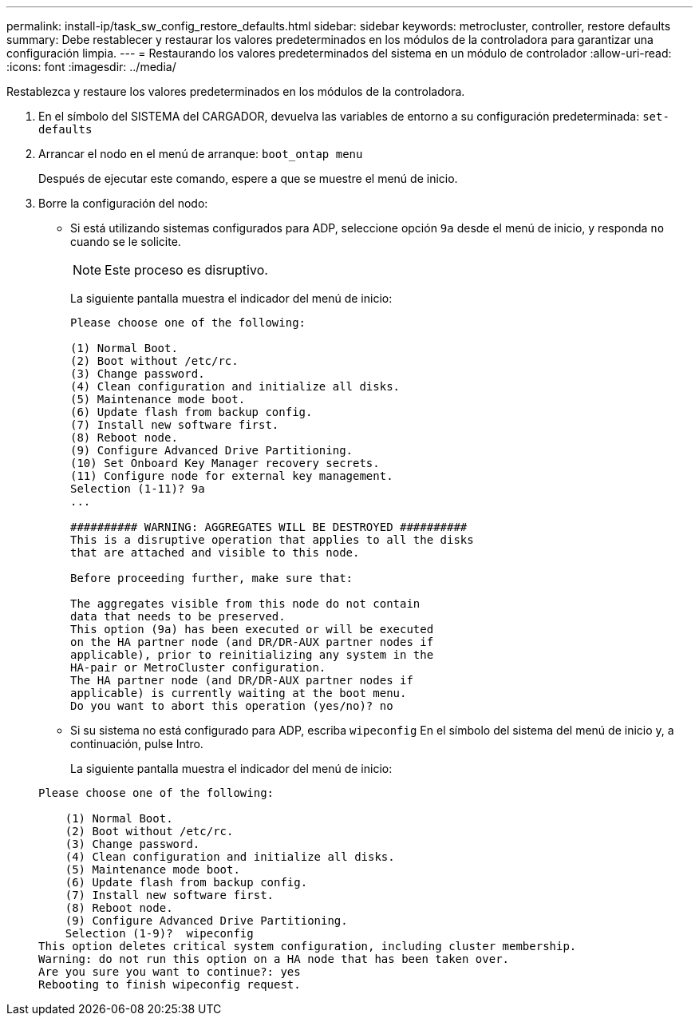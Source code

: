 ---
permalink: install-ip/task_sw_config_restore_defaults.html 
sidebar: sidebar 
keywords: metrocluster, controller, restore defaults 
summary: Debe restablecer y restaurar los valores predeterminados en los módulos de la controladora para garantizar una configuración limpia. 
---
= Restaurando los valores predeterminados del sistema en un módulo de controlador
:allow-uri-read: 
:icons: font
:imagesdir: ../media/


[role="lead lead"]
Restablezca y restaure los valores predeterminados en los módulos de la controladora.

. En el símbolo del SISTEMA del CARGADOR, devuelva las variables de entorno a su configuración predeterminada: `set-defaults`
. Arrancar el nodo en el menú de arranque: `boot_ontap menu`
+
Después de ejecutar este comando, espere a que se muestre el menú de inicio.

. Borre la configuración del nodo:
+
--
** Si está utilizando sistemas configurados para ADP, seleccione opción `9a` desde el menú de inicio, y responda `no` cuando se le solicite.
+

NOTE: Este proceso es disruptivo.

+
La siguiente pantalla muestra el indicador del menú de inicio:

+
[listing]
----

Please choose one of the following:

(1) Normal Boot.
(2) Boot without /etc/rc.
(3) Change password.
(4) Clean configuration and initialize all disks.
(5) Maintenance mode boot.
(6) Update flash from backup config.
(7) Install new software first.
(8) Reboot node.
(9) Configure Advanced Drive Partitioning.
(10) Set Onboard Key Manager recovery secrets.
(11) Configure node for external key management.
Selection (1-11)? 9a
...

########## WARNING: AGGREGATES WILL BE DESTROYED ##########
This is a disruptive operation that applies to all the disks
that are attached and visible to this node.

Before proceeding further, make sure that:

The aggregates visible from this node do not contain
data that needs to be preserved.
This option (9a) has been executed or will be executed
on the HA partner node (and DR/DR-AUX partner nodes if
applicable), prior to reinitializing any system in the
HA-pair or MetroCluster configuration.
The HA partner node (and DR/DR-AUX partner nodes if
applicable) is currently waiting at the boot menu.
Do you want to abort this operation (yes/no)? no
----


--
+
** Si su sistema no está configurado para ADP, escriba `wipeconfig` En el símbolo del sistema del menú de inicio y, a continuación, pulse Intro.
+
La siguiente pantalla muestra el indicador del menú de inicio:

+
[listing]
----

Please choose one of the following:

    (1) Normal Boot.
    (2) Boot without /etc/rc.
    (3) Change password.
    (4) Clean configuration and initialize all disks.
    (5) Maintenance mode boot.
    (6) Update flash from backup config.
    (7) Install new software first.
    (8) Reboot node.
    (9) Configure Advanced Drive Partitioning.
    Selection (1-9)?  wipeconfig
This option deletes critical system configuration, including cluster membership.
Warning: do not run this option on a HA node that has been taken over.
Are you sure you want to continue?: yes
Rebooting to finish wipeconfig request.
----



